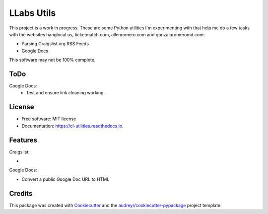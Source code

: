 ============
LLabs Utils
============


.. image:: https://img.shields.io/pypi/v/llabs-utils.svg
        :target: https://pypi.python.org/pypi/llabs-utils

.. image:: https://img.shields.io/travis/romerotron/llabs-utils.svg
        :target: https://travis-ci.org/romerotron/llabs-utils

.. image:: https://readthedocs.org/projects/cl-utilities/badge/?version=latest
        :target: https://cl-utilities.readthedocs.io/en/latest/?badge=latest
        :alt: Documentation Status

.. image:: https://pyup.io/repos/github/romerotron/llabs-utils/shield.svg
     :target: https://pyup.io/repos/github/romerotron/llabs-utils/
     :alt: Updates


This project is a work in progress. These are some Python utilities I'm experimenting with that help me do a few tasks with the websites hanglocal.us, ticketmatch.com, allenromero.com and gonzaloromeromd.com:

* Parsing Craigslist.org RSS Feeds
* Google Docs

This software may not be 100% complete.


ToDo
--------
Google Docs:
    * Test and ensure link cleaning working.
    

License
--------


* Free software: MIT license
* Documentation: https://cl-utilities.readthedocs.io.


Features
--------
Craigslist:

* 

Google Docs:

* Convert a public Google Doc URL to HTML


Credits
---------

This package was created with Cookiecutter_ and the `audreyr/cookiecutter-pypackage`_ project template.

.. _Cookiecutter: https://github.com/audreyr/cookiecutter
.. _`audreyr/cookiecutter-pypackage`: https://github.com/audreyr/cookiecutter-pypackage

